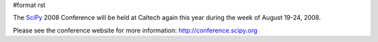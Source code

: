 #format rst


.. image:: images/SciPy2008/scipy2008bg.png

The SciPy_ 2008 Conference will be held at Caltech again this year during the week of August 19-24, 2008.

Please see the conference website for more information: http://conference.scipy.org

.. ############################################################################

.. _SciPy: ../SciPy

